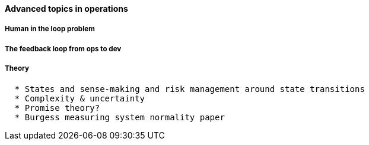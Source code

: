 ==== Advanced topics in operations



===== Human in the loop problem

===== The feedback loop from ops to dev

===== Theory
....
  * States and sense-making and risk management around state transitions
  * Complexity & uncertainty
  * Promise theory?
  * Burgess measuring system normality paper
....
